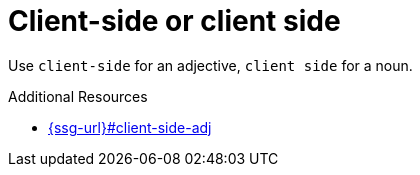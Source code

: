 :navtitle: Client-side or client side
:keywords: reference, rule, client-side, client side

= Client-side or client side

Use `client-side` for an adjective, `client side` for a noun.

.Additional Resources

* link:{ssg-url}#client-side-adj[]

